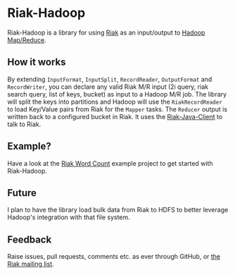 * Riak-Hadoop
Riak-Hadoop is a library for using [[http://basho.com/products/riak-overview/][Riak]] as an input/output to [[http://hadoop.apache.org/mapreduce/][Hadoop
Map/Reduce]].

** How it works
By extending =InputFormat=, =InputSplit=, =RecordReader=,
=OutputFormat= and =RecordWriter=, you can declare any valid Riak M/R
input (2i query, riak search query, list of keys, bucket) as input to
a Hadoop M/R job. The library will split the keys into partitions and
Hadoop will use the =RiakRecordReader= to load Key/Value pairs from
Riak for the =Mapper= tasks. The =Reducer= output is written back to a
configured bucket in Riak. It uses the [[https://github.com/basho/riak-java-client/][Riak-Java-Client]] to talk to Riak.

** Example?
Have a look at the
[[https://github.com/russelldb/riak-hadoop-wordcount][Riak Word Count]] example project to get started with Riak-Hadoop.

** Future
I plan to have the library load bulk data from Riak to HDFS to better
leverage Hadoop's integration with that file system.

** Feedback
Raise issues, pull requests, comments etc. as ever through GitHub, or
[[http://lists.basho.com/mailman/listinfo/riak-users_lists.basho.com][the Riak mailing list]].
